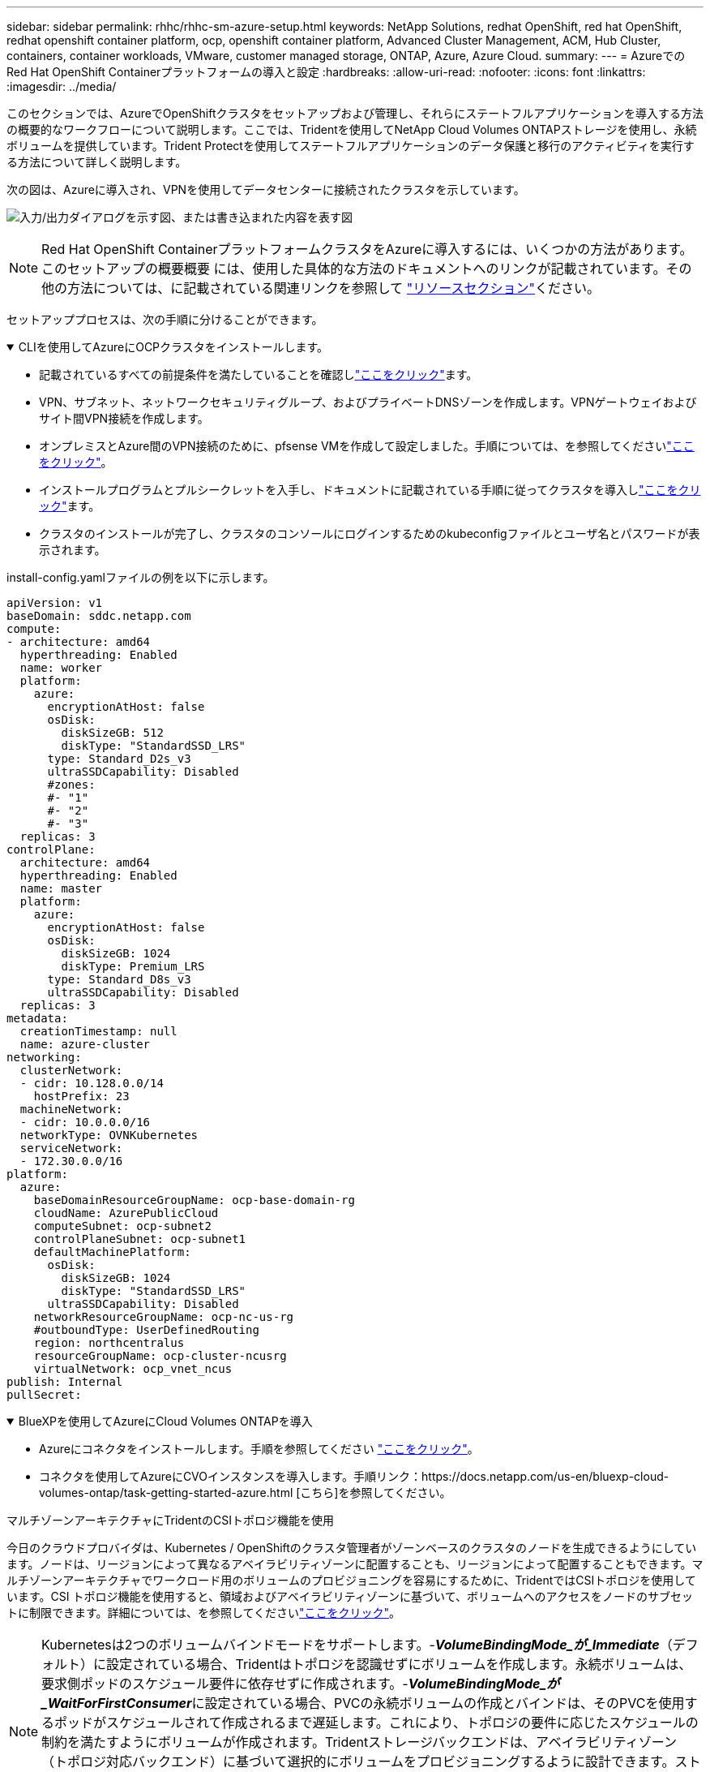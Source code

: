 ---
sidebar: sidebar 
permalink: rhhc/rhhc-sm-azure-setup.html 
keywords: NetApp Solutions, redhat OpenShift, red hat OpenShift, redhat openshift container platform, ocp, openshift container platform, Advanced Cluster Management, ACM, Hub Cluster, containers, container workloads, VMware, customer managed storage, ONTAP, Azure, Azure Cloud. 
summary:  
---
= AzureでのRed Hat OpenShift Containerプラットフォームの導入と設定
:hardbreaks:
:allow-uri-read: 
:nofooter: 
:icons: font
:linkattrs: 
:imagesdir: ../media/


[role="lead"]
このセクションでは、AzureでOpenShiftクラスタをセットアップおよび管理し、それらにステートフルアプリケーションを導入する方法の概要的なワークフローについて説明します。ここでは、Tridentを使用してNetApp Cloud Volumes ONTAPストレージを使用し、永続ボリュームを提供しています。Trident Protectを使用してステートフルアプリケーションのデータ保護と移行のアクティビティを実行する方法について詳しく説明します。

次の図は、Azureに導入され、VPNを使用してデータセンターに接続されたクラスタを示しています。

image:rhhc-self-managed-azure.png["入力/出力ダイアログを示す図、または書き込まれた内容を表す図"]


NOTE: Red Hat OpenShift ContainerプラットフォームクラスタをAzureに導入するには、いくつかの方法があります。このセットアップの概要概要 には、使用した具体的な方法のドキュメントへのリンクが記載されています。その他の方法については、に記載されている関連リンクを参照して link:rhhc-resources.html["リソースセクション"]ください。

セットアッププロセスは、次の手順に分けることができます。

.CLIを使用してAzureにOCPクラスタをインストールします。
[%collapsible%open]
====
* 記載されているすべての前提条件を満たしていることを確認しlink:https://docs.openshift.com/container-platform/4.13/installing/installing_azure/installing-azure-vnet.html["ここをクリック"]ます。
* VPN、サブネット、ネットワークセキュリティグループ、およびプライベートDNSゾーンを作成します。VPNゲートウェイおよびサイト間VPN接続を作成します。
* オンプレミスとAzure間のVPN接続のために、pfsense VMを作成して設定しました。手順については、を参照してくださいlink:https://docs.netgate.com/pfsense/en/latest/recipes/ipsec-s2s-psk.html["ここをクリック"]。
* インストールプログラムとプルシークレットを入手し、ドキュメントに記載されている手順に従ってクラスタを導入しlink:https://docs.openshift.com/container-platform/4.13/installing/installing_azure/installing-azure-vnet.html["ここをクリック"]ます。
* クラスタのインストールが完了し、クラスタのコンソールにログインするためのkubeconfigファイルとユーザ名とパスワードが表示されます。


install-config.yamlファイルの例を以下に示します。

....
apiVersion: v1
baseDomain: sddc.netapp.com
compute:
- architecture: amd64
  hyperthreading: Enabled
  name: worker
  platform:
    azure:
      encryptionAtHost: false
      osDisk:
        diskSizeGB: 512
        diskType: "StandardSSD_LRS"
      type: Standard_D2s_v3
      ultraSSDCapability: Disabled
      #zones:
      #- "1"
      #- "2"
      #- "3"
  replicas: 3
controlPlane:
  architecture: amd64
  hyperthreading: Enabled
  name: master
  platform:
    azure:
      encryptionAtHost: false
      osDisk:
        diskSizeGB: 1024
        diskType: Premium_LRS
      type: Standard_D8s_v3
      ultraSSDCapability: Disabled
  replicas: 3
metadata:
  creationTimestamp: null
  name: azure-cluster
networking:
  clusterNetwork:
  - cidr: 10.128.0.0/14
    hostPrefix: 23
  machineNetwork:
  - cidr: 10.0.0.0/16
  networkType: OVNKubernetes
  serviceNetwork:
  - 172.30.0.0/16
platform:
  azure:
    baseDomainResourceGroupName: ocp-base-domain-rg
    cloudName: AzurePublicCloud
    computeSubnet: ocp-subnet2
    controlPlaneSubnet: ocp-subnet1
    defaultMachinePlatform:
      osDisk:
        diskSizeGB: 1024
        diskType: "StandardSSD_LRS"
      ultraSSDCapability: Disabled
    networkResourceGroupName: ocp-nc-us-rg
    #outboundType: UserDefinedRouting
    region: northcentralus
    resourceGroupName: ocp-cluster-ncusrg
    virtualNetwork: ocp_vnet_ncus
publish: Internal
pullSecret:
....
====
.BlueXPを使用してAzureにCloud Volumes ONTAPを導入
[%collapsible%open]
====
* Azureにコネクタをインストールします。手順を参照してください https://docs.netapp.com/us-en/bluexp-setup-admin/task-install-connector-azure-bluexp.html["ここをクリック"]。
* コネクタを使用してAzureにCVOインスタンスを導入します。手順リンク：https://docs.netapp.com/us-en/bluexp-cloud-volumes-ontap/task-getting-started-azure.html [こちら]を参照してください。


====
.マルチゾーンアーキテクチャにTridentのCSIトポロジ機能を使用
今日のクラウドプロバイダは、Kubernetes / OpenShiftのクラスタ管理者がゾーンベースのクラスタのノードを生成できるようにしています。ノードは、リージョンによって異なるアベイラビリティゾーンに配置することも、リージョンによって配置することもできます。マルチゾーンアーキテクチャでワークロード用のボリュームのプロビジョニングを容易にするために、TridentではCSIトポロジを使用しています。CSI トポロジ機能を使用すると、領域およびアベイラビリティゾーンに基づいて、ボリュームへのアクセスをノードのサブセットに制限できます。詳細については、を参照してくださいlink:https://docs.netapp.com/us-en/trident/trident-use/csi-topology.html["ここをクリック"]。


NOTE: Kubernetesは2つのボリュームバインドモードをサポートします。-**_VolumeBindingMode_が_Immediate_**（デフォルト）に設定されている場合、Tridentはトポロジを認識せずにボリュームを作成します。永続ボリュームは、要求側ポッドのスケジュール要件に依存せずに作成されます。-**_VolumeBindingMode_が_WaitForFirstConsumer_**に設定されている場合、PVCの永続ボリュームの作成とバインドは、そのPVCを使用するポッドがスケジュールされて作成されるまで遅延します。これにより、トポロジの要件に応じたスケジュールの制約を満たすようにボリュームが作成されます。Tridentストレージバックエンドは、アベイラビリティゾーン（トポロジ対応バックエンド）に基づいて選択的にボリュームをプロビジョニングするように設計できます。ストレージクラスがそのようなバックエンドを使用する場合、ボリュームは、サポートされているリージョン / ゾーンでスケジュールされているアプリケーションから要求された場合にのみ作成されます。（Topology-Aware StorageClass）詳細については、を参照してくださいlink:https://docs.netapp.com/us-en/trident/trident-use/csi-topology.html["ここをクリック"]。
